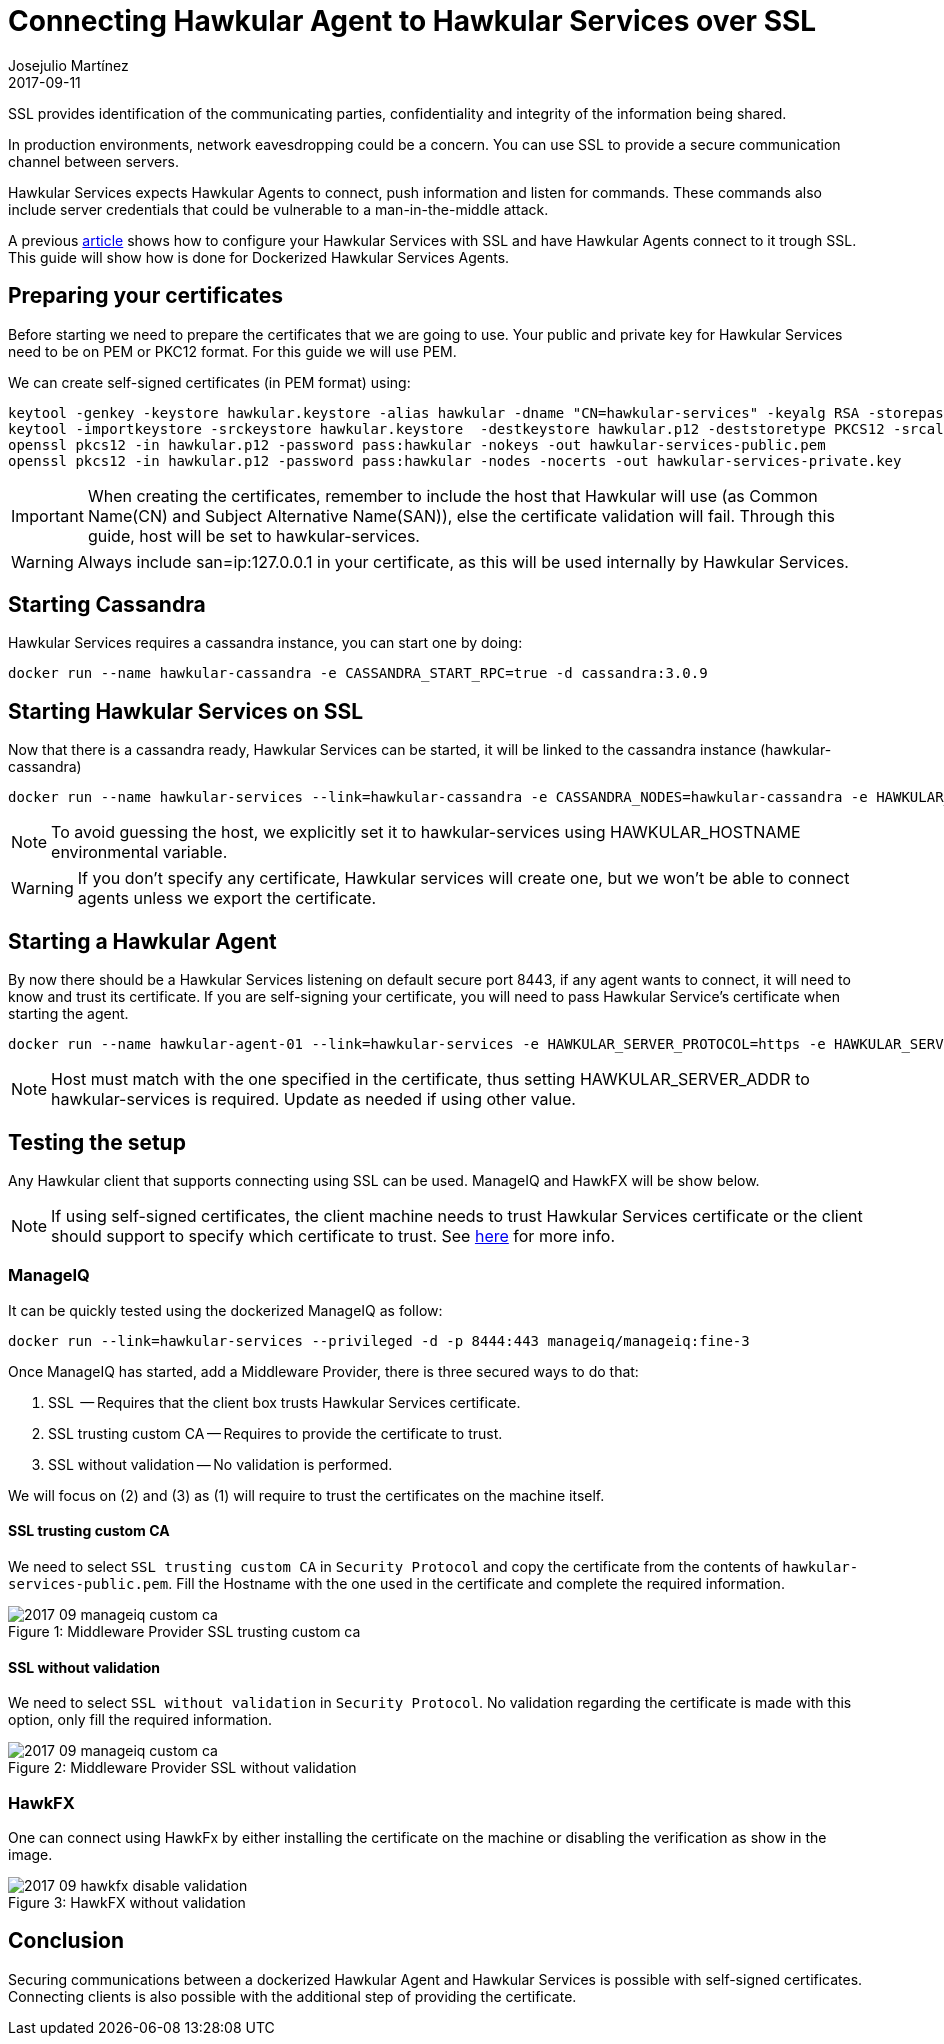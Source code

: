 = Connecting Hawkular Agent to Hawkular Services over SSL
Josejulio Martínez
2017-09-11
:jbake-type: post
:jbake-status: published
:jbake-tags: blog, services, ssl

SSL provides identification of the communicating parties, confidentiality and integrity of the information being shared.

In production environments, network eavesdropping could be a concern. You can use SSL to provide a secure communication
channel between servers.

Hawkular Services expects Hawkular Agents to connect, push information and listen for commands.
These commands also include server credentials that could be vulnerable to a man-in-the-middle attack.

A previous link:http://www.hawkular.org/hawkular-services/docs/installation-guide/secure-comm.html[article] shows how
to configure your Hawkular Services with SSL and have Hawkular Agents connect to it trough SSL.
This guide will show how is done for Dockerized Hawkular Services Agents.

== Preparing your certificates

Before starting we need to prepare the certificates that we are going to use.
Your public and private key for Hawkular Services need to be on PEM or PKC12 format.
For this guide we will use PEM.

We can create self-signed certificates (in PEM format) using:
```
keytool -genkey -keystore hawkular.keystore -alias hawkular -dname "CN=hawkular-services" -keyalg RSA -storepass hawkular -keypass hawkular -validity 36500 -ext san=ip:127.0.0.1,dns:hawkular-services
keytool -importkeystore -srckeystore hawkular.keystore  -destkeystore hawkular.p12 -deststoretype PKCS12 -srcalias hawkular -deststorepass hawkular -destkeypass hawkular -srcstorepass hawkular
openssl pkcs12 -in hawkular.p12 -password pass:hawkular -nokeys -out hawkular-services-public.pem
openssl pkcs12 -in hawkular.p12 -password pass:hawkular -nodes -nocerts -out hawkular-services-private.key
```

IMPORTANT: When creating the certificates, remember to include the host that Hawkular will use
(as Common Name(CN) and Subject Alternative Name(SAN)), else the certificate validation will fail.
Through this guide, host will be set to hawkular-services.

WARNING: Always include san=ip:127.0.0.1 in your certificate, as this will be used internally by Hawkular Services.

== Starting Cassandra

Hawkular Services requires a cassandra instance, you can start one by doing:

```
docker run --name hawkular-cassandra -e CASSANDRA_START_RPC=true -d cassandra:3.0.9
```

== Starting Hawkular Services on SSL

Now that there is a cassandra ready, Hawkular Services can be started,
it will be linked to the cassandra instance (hawkular-cassandra)

```
docker run --name hawkular-services --link=hawkular-cassandra -e CASSANDRA_NODES=hawkular-cassandra -e HAWKULAR_HOSTNAME=hawkular-services -e HAWKULAR_USE_SSL=true -p 8443:8443 -v `pwd`/hawkular-services-private.key:/client-secrets/hawkular-services-private.key -v `pwd`/hawkular-services-public.pem:/client-secrets/hawkular-services-public.pem hawkular/hawkular-services
```

NOTE: To avoid guessing the host, we explicitly set it to hawkular-services
using HAWKULAR_HOSTNAME environmental variable.

WARNING: If you don't specify any certificate, Hawkular services will create one,
but we won't be able to connect agents unless we export the certificate.

== Starting a Hawkular Agent

By now there should be a Hawkular Services listening on default secure port 8443, if any agent wants to connect,
it will need to know and trust its certificate.
If you are self-signing your certificate, you will need to pass Hawkular Service's certificate when starting the agent.

```
docker run --name hawkular-agent-01 --link=hawkular-services -e HAWKULAR_SERVER_PROTOCOL=https -e HAWKULAR_SERVER_ADDR=hawkular-services -e HAWKULAR_SERVER_PORT=8443 -v `pwd`/hawkular-services-public.pem:/client-secrets/hawkular-services-public.pem wildfly-hawkular-javaagent
```

NOTE: Host must match with the one specified in the certificate, thus setting HAWKULAR_SERVER_ADDR to hawkular-services
is required. Update as needed if using other value.

== Testing the setup

Any Hawkular client that supports connecting using SSL can be used. ManageIQ and HawkFX will be show below.

NOTE: If using self-signed certificates, the client machine needs to trust Hawkular Services certificate or the client
should support to specify which certificate to trust.
See link:http://www.hawkular.org/blog/2016/09/14/consuming-hawkular-api-over-ssl.html[here]
for more info.

=== ManageIQ

It can be quickly tested using the dockerized ManageIQ as follow:

```
docker run --link=hawkular-services --privileged -d -p 8444:443 manageiq/manageiq:fine-3
```

Once ManageIQ has started, add a Middleware Provider, there is three secured ways to do that:

. SSL  -- Requires that the client box trusts Hawkular Services certificate.
. SSL trusting custom CA -- Requires to provide the certificate to trust.
. SSL without validation -- No validation is performed.

We will focus on (2) and (3) as (1) will require to trust the certificates on the machine itself.

==== SSL trusting custom CA

We need to select `SSL trusting custom CA` in `Security Protocol`
and copy the certificate from the contents of `hawkular-services-public.pem`.
Fill the Hostname with the one used in the certificate and complete the required information.

[[mw-ssl-trusting-custom-ca,Figure 1]]
ifndef::env-github[]
image::/img/blog/2017/2017-09-manageiq-custom-ca.png[caption="Figure 1: ", title="Middleware Provider SSL trusting custom ca"]
endif::[]
ifdef::env-github[]
image::../../../../assets/img/blog/2017/2017-09-manageiq-custom-ca.png[caption="Figure 1: ", title="Middleware Provider SSL trusting custom ca"]
endif::[]

==== SSL without validation

We need to select `SSL without validation` in `Security Protocol`.
No validation regarding the certificate is made with this option, only fill the required information.

[[mw-ssl-without-validation,Figure 2]]
ifndef::env-github[]
image::/img/blog/2017/2017-09-manageiq-custom-ca.png[caption="Figure 2: ", title="Middleware Provider SSL without validation"]
endif::[]
ifdef::env-github[]
image::../../../../assets/img/blog/2017/2017-09-manageiq-custom-ca.png[caption="Figure 2: ", title="Middleware Provider SSL without validation"]
endif::[]


=== HawkFX

One can connect using HawkFx by either installing the certificate on the machine or disabling the verification as
show in the image.

[[hawkfx-disable-validation,Figure 3]]
ifndef::env-github[]
image::/img/blog/2017/2017-09-hawkfx-disable-validation.png[caption="Figure 3: ", title="HawkFX without validation"]
endif::[]
ifdef::env-github[]
image::../../../../assets/img/blog/2017/2017-09-hawkfx-disable-validation.png[caption="Figure 3: ", title="HawkFX without validation"]
endif::[]


== Conclusion

Securing communications between a dockerized Hawkular Agent and Hawkular Services is possible with
self-signed certificates. Connecting clients is also possible with the additional step of providing the certificate.
